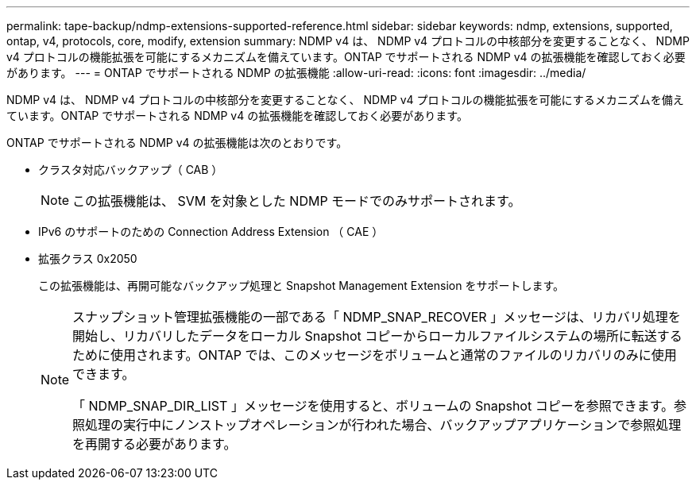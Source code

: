 ---
permalink: tape-backup/ndmp-extensions-supported-reference.html 
sidebar: sidebar 
keywords: ndmp, extensions, supported, ontap, v4, protocols, core, modify, extension 
summary: NDMP v4 は、 NDMP v4 プロトコルの中核部分を変更することなく、 NDMP v4 プロトコルの機能拡張を可能にするメカニズムを備えています。ONTAP でサポートされる NDMP v4 の拡張機能を確認しておく必要があります。 
---
= ONTAP でサポートされる NDMP の拡張機能
:allow-uri-read: 
:icons: font
:imagesdir: ../media/


[role="lead"]
NDMP v4 は、 NDMP v4 プロトコルの中核部分を変更することなく、 NDMP v4 プロトコルの機能拡張を可能にするメカニズムを備えています。ONTAP でサポートされる NDMP v4 の拡張機能を確認しておく必要があります。

ONTAP でサポートされる NDMP v4 の拡張機能は次のとおりです。

* クラスタ対応バックアップ（ CAB ）
+
[NOTE]
====
この拡張機能は、 SVM を対象とした NDMP モードでのみサポートされます。

====
* IPv6 のサポートのための Connection Address Extension （ CAE ）
* 拡張クラス 0x2050
+
この拡張機能は、再開可能なバックアップ処理と Snapshot Management Extension をサポートします。

+
[NOTE]
====
スナップショット管理拡張機能の一部である「 NDMP_SNAP_RECOVER 」メッセージは、リカバリ処理を開始し、リカバリしたデータをローカル Snapshot コピーからローカルファイルシステムの場所に転送するために使用されます。ONTAP では、このメッセージをボリュームと通常のファイルのリカバリのみに使用できます。

「 NDMP_SNAP_DIR_LIST 」メッセージを使用すると、ボリュームの Snapshot コピーを参照できます。参照処理の実行中にノンストップオペレーションが行われた場合、バックアップアプリケーションで参照処理を再開する必要があります。

====

